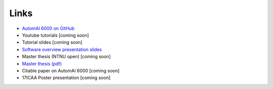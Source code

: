 Links
---------------------------------------------

* `AutomAl 6000 on GitHub <https://github.com/Haawk666/AutomAl-6000>`_
* Youtube tutorials [coming soon]
* Tutorial slides [coming soon]
* `Software overview presentation slides <http://folk.ntnu.no/haakot/files/AutomAl_general.pdf>`_
* Master thesis (NTNU open) [coming soon]
* `Master thesis (pdf) <http://folk.ntnu.no/haakot/files/TFY4900_Master_thesis.pdf>`_
* Citable paper on AutomAl 6000 [coming soon]
* 17ICAA Poster presentation [coming soon]




